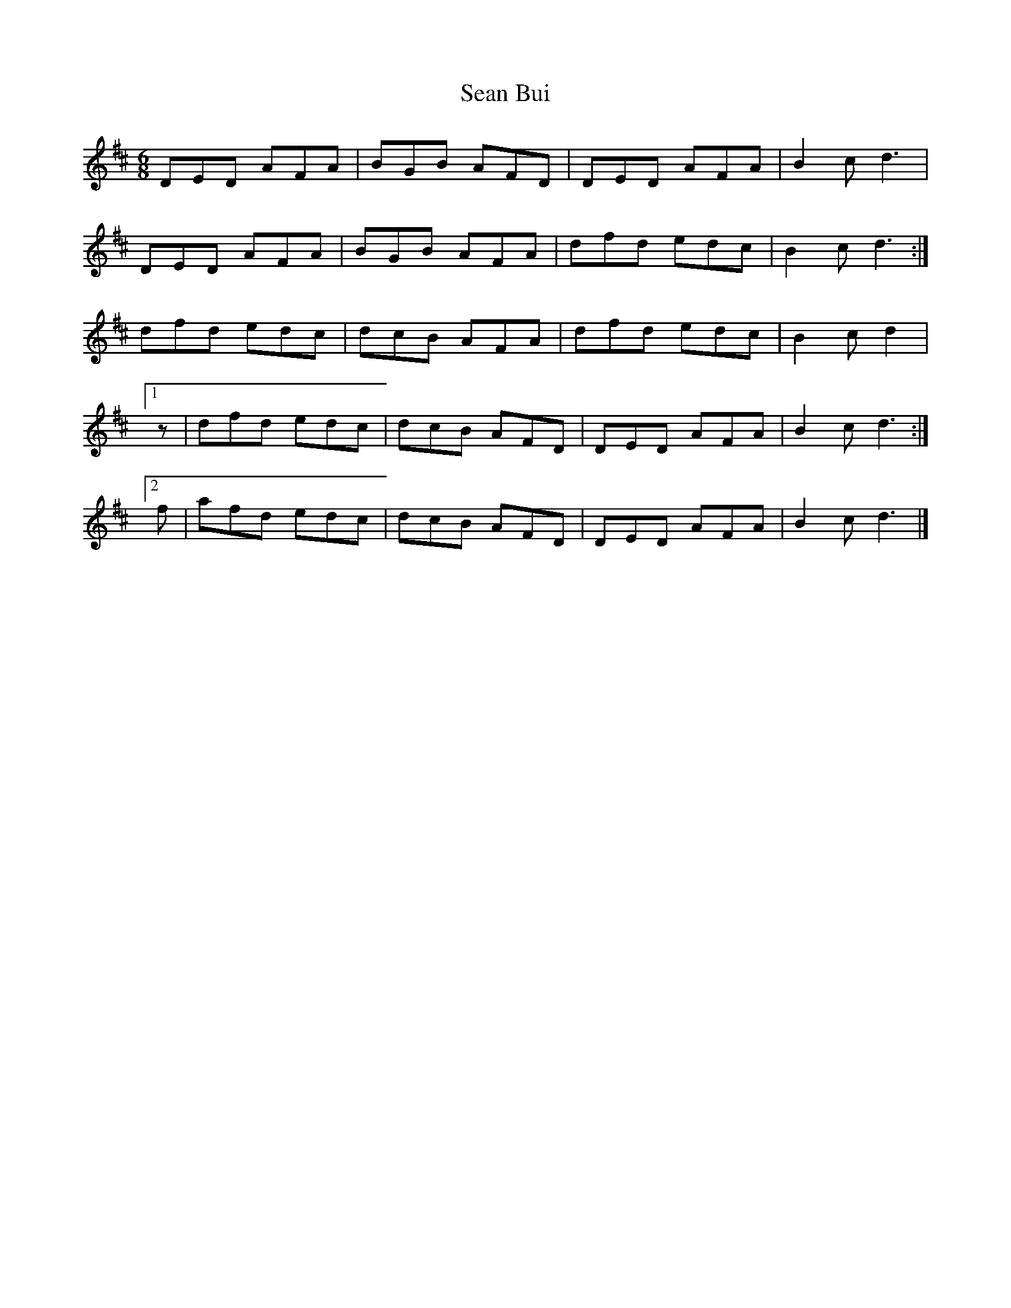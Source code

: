 X:135
T:Sean Bui
Z: id:dc-jig-149
M:6/8
L:1/8
K:D Major
DED AFA|BGB AFD|DED AFA|B2c d3|!
DED AFA|BGB AFA|dfd edc|B2c d3:|!
dfd edc|dcB AFA|dfd edc|B2c d2|!
[1 z|dfd edc|dcB AFD|DED AFA|B2c d3:|!
[2 f|afd edc|dcB AFD|DED AFA|B2c d3|]!